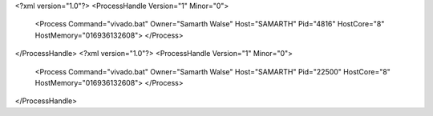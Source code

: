 <?xml version="1.0"?>
<ProcessHandle Version="1" Minor="0">
    <Process Command="vivado.bat" Owner="Samarth Walse" Host="SAMARTH" Pid="4816" HostCore="8" HostMemory="016936132608">
    </Process>
</ProcessHandle>
<?xml version="1.0"?>
<ProcessHandle Version="1" Minor="0">
    <Process Command="vivado.bat" Owner="Samarth Walse" Host="SAMARTH" Pid="22500" HostCore="8" HostMemory="016936132608">
    </Process>
</ProcessHandle>
